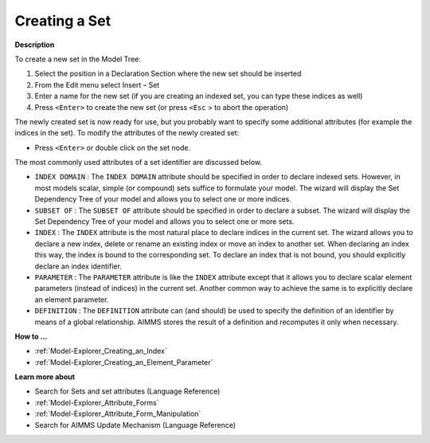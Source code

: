 .. |img_def_Identifier_Set_bmp| image:: images/Identifier_Set.bmp
.. |img_def_Wizard_button_bmp| image:: images/Wizard_button.bmp


.. _Model-Explorer_Creating_a_Set:


Creating a Set
==============

**Description** 

To create a new set in the Model Tree:

1.	Select the position in a Declaration Section where the new set should be inserted

2.	From the Edit menu select Insert – Set |img_def_Identifier_Set_bmp|

3.	Enter a name for the new set (if you are creating an indexed set, you can type these indices as well)

4.	Press ``<Enter>``  to create the new set (or press ``<Esc`` > to abort the operation)



The newly created set is now ready for use, but you probably want to specify some additional attributes (for example the indices in the set). To modify the attributes of the newly created set:

*	Press ``<Enter>``  or double click on the set node.




The most commonly used attributes of a set identifier are discussed below. 




*	``INDEX DOMAIN``  : The ``INDEX DOMAIN``  attribute should be specified in order to declare indexed sets. However, in most models scalar, simple (or compound) sets suffice to formulate your model. The |img_def_Wizard_button_bmp| wizard will display the Set Dependency Tree of your model and allows you to select one or more indices.
*	``SUBSET OF`` : The ``SUBSET OF``  attribute should be specified in order to declare a subset. The |img_def_Wizard_button_bmp| wizard will display the Set Dependency Tree of your model and allows you to select one or more sets.
*	``INDEX`` : The ``INDEX`` attribute is the most natural place to declare indices in the current set. The |img_def_Wizard_button_bmp| wizard allows you to declare a new index, delete or rename an existing index or move an index to another set. When declaring an index this way, the index is bound to the corresponding set. To declare an index that is not bound, you should explicitly declare an index identifier.
*	``PARAMETER`` : The ``PARAMETER`` attribute is like the ``INDEX``  attribute except that it allows you to declare scalar element parameters (instead of indices) in the current set. Another common way to achieve the same is to explicitly declare an element parameter.
*	``DEFINITION`` : The ``DEFINITION``  attribute can (and should) be used to specify the definition of an identifier by means of a global relationship. AIMMS stores the result of a definition and recomputes it only when necessary.




**How to ...** 

*	:ref:`Model-Explorer_Creating_an_Index`  
*	:ref:`Model-Explorer_Creating_an_Element_Parameter`  




**Learn more about** 

*	 Search for Sets and set attributes (Language Reference)
*	:ref:`Model-Explorer_Attribute_Forms` 
*	:ref:`Model-Explorer_Attribute_Form_Manipulation`  
*	 Search for AIMMS Update Mechanism (Language Reference)



